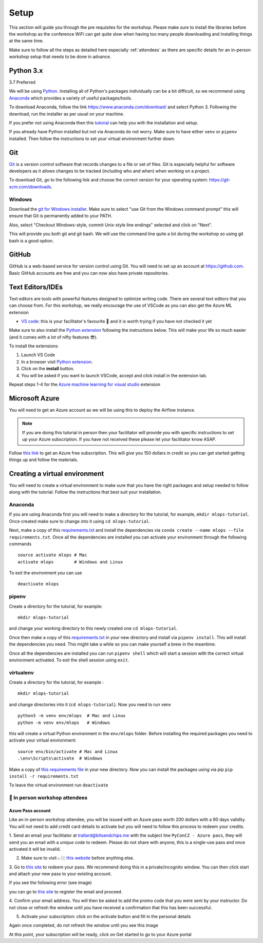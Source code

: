 Setup
===============
This section will guide you through the pre requisites for the workshop.
Please make sure to install the libraries before the workshop as the conference WiFi 
can get quite slow when having too many people downloading and installing things at the same 
time.

Make sure to follow all the steps as detailed here especially :ref:`attendees`
as there are specific details for an in-person workshop setup that needs to be done in advance. 

Python 3.x
++++++++++

3.7 Preferred

We will be using `Python <https://www.python.org/>`_.
Installing all of Python's packages individually can be a bit
difficult, so we recommend using `Anaconda <https://www.anaconda.com/>`_ which
provides a variety of useful packages/tools.

To download Anaconda, follow the link https://www.anaconda.com/download/ and select
Python 3. Following the download, run the installer as per usual on your machine.

If you prefer not using Anaconda then this `tutorial <https://realpython.com/installing-python/>`_ can help you with the installation and 
setup.

If you already have Python installed but not via Anaconda do not worry.
Make sure to have either ``venv`` or ``pipenv`` installed. Then follow the instructions to set 
your virtual environment further down.

Git
+++

`Git <https://git-scm.com/>`_ is a version control software that records changes
to a file or set of files. Git is especially helpful for software developers
as it allows changes to be tracked (including who and when) when working on a
project.

To download Git, go to the following link and choose the correct version for your
operating system: https://git-scm.com/downloads.

Windows
--------

Download the  `git for Windows installer <https://gitforwindows.org/>`_. 
Make sure to select "use Git from the Windows command prompt" 
this will ensure that Git is permanently added to your PATH. 

Also, select "Checkout Windows-style, commit Unix-style line endings" selected and click on "Next".

This will provide you both git and git bash. We will use the command line quite a lot during the workshop 
so using git bash is a good option.

GitHub
++++++

GitHub is a web-based service for version control using Git. You will need
to set up an account at `https://github.com <https://github.com>`_. Basic GitHub accounts are
free and you can now also have private repositories.

Text Editors/IDEs
+++++++++++++++++++

Text editors are tools with powerful features designed to optimize writing code.
There are several text editors that you can choose from.
For this workshop, we really encourage the use of VSCode as you can also get the Azure ML extension

- `VS code <https://code.visualstudio.com//?wt.mc_id=mlops-github-taallard>`_: this is your facilitator's favourite 💜 and it is worth trying if you have not checked it yet

Make sure to also install the `Python extension <https://marketplace.visualstudio.com/itemdetails?itemName=ms-python.python&wt.mc_id=mlops-github-taallard>`_
following the instructions below. This will make your life so much easier (and it comes with a lot of nifty
features 😎).

To install the extensions:

1. Launch VS Code 

2. In a browser visit `Python extension <https://marketplace.visualstudio.com/itemdetails?itemName=ms-python.python&wt.mc_id=mlops-github-taallard>`_.

3. Click on the **install** button.

4. You will be asked if you want to launch VSCode, accept and click install in the extension tab.


Repeat steps 1-4 for the `Azure machine learning for visual studio <https://marketplace.visualstudio.com/items?itemName=ms-toolsai.vscode-ai&wt.mc_id=mlops-github-taallard>`_ extension


Microsoft Azure
++++++++++++++++

You will need to get an Azure account as we will be using this to deploy the 
Airflow instance.

.. note:: If you are doing this tutorial in person then your
    facilitator will provide you with specific instructions to set up your Azure subscription. If you have not received these please let your facilitator know ASAP.

Follow `this link <https://azure.microsoft.com/en-us/free//?wt.mc_id=mlops-github-taallard>`_ 
to get an Azure free subscription. This will give you 150 dollars in credit so you
can get started getting things up and follow the materials.


Creating a virtual environment
+++++++++++++++++++++++++++++++

You will need to create a virtual environment to make sure that you have the right packages and setup needed to follow along with the tutorial.
Follow the instructions that best suit your installation.

Anaconda
--------

If you are using Anaconda first you will need to make a directory for the tutorial, for example, ``mkdir mlops-tutorial``.
Once created make sure to change into it using ``cd mlops-tutorial``.

Next, make a copy of this `requirements.txt <https://raw.githubusercontent.com/trallard/ml_devops_tutorial/master/setup/requirements.txt>`_ and install the 
dependencies via ``conda create --name mlops --file requirements.txt``.
Once all the dependencies are installed you can activate your environment through the following commands 
::
    source activate mlops # Mac
    activate mlops        # Windows and Linux
To exit the environment you can use 
::
    deactivate mlops    


pipenv
-------

Create a directory for the tutorial, for example:
::
    mkdir mlops-tutorial 

and change your working directory to this newly created one ``cd mlops-tutorial``.

Once then make a copy of this `requirements.txt <https://raw.githubusercontent.com/trallard/ml_devops_tutorial/master/setup/requirements.txt>`_ 
in your new directory and install via ``pipenv install``.
This will install the dependencies you need. This might take a while so you can make yourself a brew in the meantime.

Once all the dependencies are installed you can run ``pipenv shell`` which will start a session with the correct virtual environment activated. To exit the shell session using ``exit``.

virtualenv
-----------
Create a directory for the tutorial, for example :
::
    mkdir mlops-tutorial 
and change directories into it (``cd mlops-tutorial``).
Now you  need to run venv 
::
    python3 -m venv env/mlops  # Mac and Linux 
    python -m venv env/mlops   # Windows

this will create a virtual Python environment in the ``env/mlops`` folder.
Before installing the required packages you need to activate your virtual environment: 
::
    source env/bin/activate # Mac and Linux 
    .\env\Scripts\activate  # Windows 

Make a copy of `this requirements file <https://raw.githubusercontent.com/trallard/ml_devops_tutorial/master/setup/requirements.txt>`_ 
in your new directory.
Now you can install the packages using via pip ``pip install -r requirements.txt``

To leave the virtual environment run ``deactivate``


.. _attendees:

🐍 In person workshop attendees  
----------------------------------    

Azure Pass account
~~~~~~~~~~~~~~~~~~~~
Like an in-person workshop attendee, you will be issued with an Azure pass worth 200 dollars with a 90 days validity.
You will not need to add credit card details to activate but you will need to follow this process to redeem your credits.

1. Send an email your facilitator at trallard@bitsandchips.me with the subject line ``PyConCZ - Azure pass``, they will send you an email with a `unique` code to redeem. Please do not share with anyone, 
this is a single-use pass and once activated it will be invalid.

2. Make sure to visit 👉🏼 `this website <https://docs.microsoft.com/en-us/azure//?wt.mc_id=mlops-github-taallard>`_ before anything else. 

3. Go to `this site <https://www.microsoftazurepass.com/?wt.mc_id=mlops-github-taallard>`_ to redeem your pass. 
We recommend doing this in a private/incognito window. You can then click start and attach your new pass to your existing account. 

If you see the following error (see image)

.. image:: https://github.com/trallard/airflow-tutorial/blob/master/source/_static/mssignin.png?raw=true
    :alt: missing account

you can go to `this site <https://signup.live.com//?wt.mc_id=mlops-github-taallard>`_  to register the email and proceed.

4. Confirm your email address. You will then be asked to add the promo code that you were sent by your instructor.
Do not close or refresh the window until you have received a confirmation that this has been successful. 

.. image:: https://github.com/trallard/airflow-tutorial/blob/master/source/_static/4.jpg?raw=true
    :alt: Azure pass account

5. Activate your subscription: click on the activate button and fill in the personal details

Again once completed, do not refresh the window until you see this image

.. image:: https://github.com/trallard/airflow-tutorial/blob/master/source/_static/12.png?raw=true
    :alt: Welcome!

At this point, your subscription will be ready, click on Get started to go to your Azure portal

